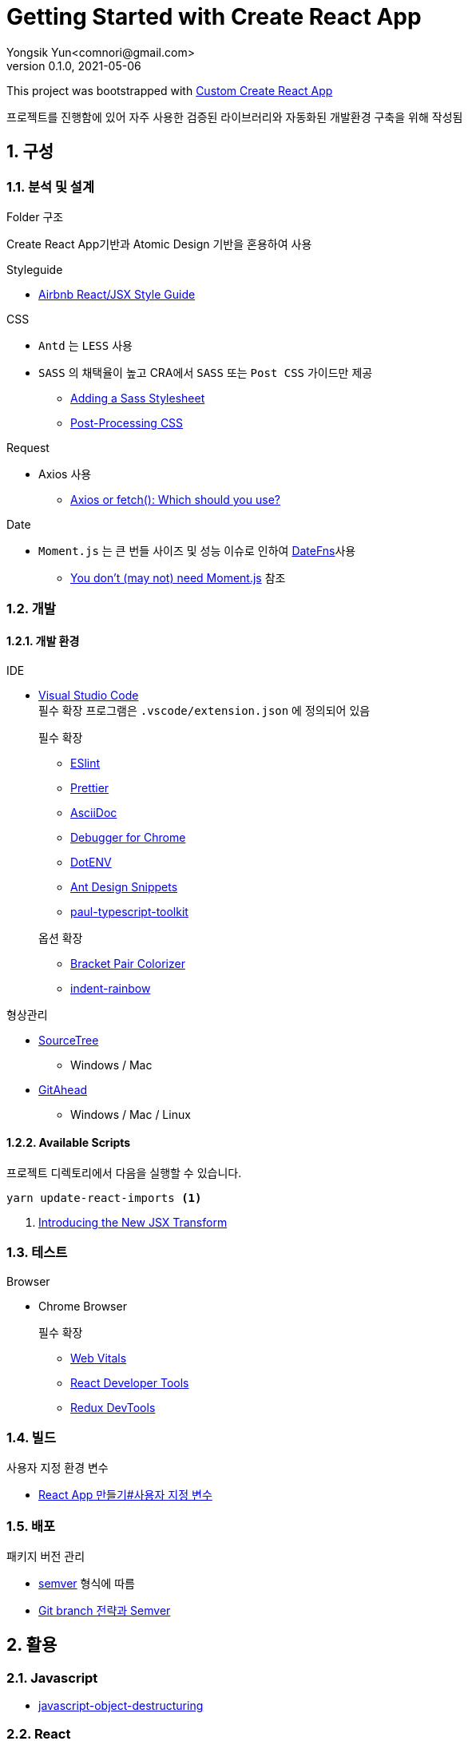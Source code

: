 = Getting Started with Create React App
Yongsik Yun<comnori@gmail.com>
v0.1.0, 2021-05-06

:sectnums: all
:sectanchors:
:keywords: kuberntes, k8s OfficeLab, 쿠버네티스, 구축
:toc: macro
:toc-title: 목차 
:toclevels: 4
:source-highlighter: rouge
:linkcss:
:icons: font
:docinfo: shared-head

This project was bootstrapped with https://github.com/comnori/create-react-app[Custom Create React App]

프로젝트를 진행함에 있어 자주 사용한 검증된 라이브러리와 자동화된 개발환경 구축을 위해 작성됨

toc::[]

== 구성

=== 분석 및 설계

.Folder 구조
Create React App기반과 Atomic Design 기반을 혼용하여 사용

.Styleguide

* link:https://github.com/ParkSB/javascript-style-guide[Airbnb React/JSX Style Guide]

.CSS

* `Antd` 는 `LESS` 사용
* `SASS` 의 채택율이 높고 CRA에서 `SASS` 또는 `Post CSS` 가이드만 제공
** link:https://create-react-app.dev/docs/adding-a-sass-stylesheet[Adding a Sass Stylesheet]
** link:https://create-react-app.dev/docs/post-processing-css[Post-Processing CSS]

.Request

* Axios 사용
** link:https://blog.logrocket.com/axios-or-fetch-api/[Axios or fetch(): Which should you use?]

.Date

* `Moment.js` 는 큰 번들 사이즈 및 성능 이슈로 인하여 link:https://date-fns.org/[DateFns]사용
** link:https://github.com/you-dont-need/You-Dont-Need-Momentjs[You don't (may not) need Moment.js] 참조

=== 개발

==== 개발 환경

.IDE
* link:https://code.visualstudio.com/[Visual Studio Code] + 
필수 확장 프로그램은 `.vscode/extension.json` 에 정의되어 있음
+
--
.필수 확장
** link:https://marketplace.visualstudio.com/items?itemName=dbaeumer.vscode-eslint[ESlint]
** link:https://marketplace.visualstudio.com/items?itemName=esbenp.prettier-vscode[Prettier]
** link:https://marketplace.visualstudio.com/items?itemName=asciidoctor.asciidoctor-vscode[AsciiDoc]
** link:https://marketplace.visualstudio.com/items?itemName=msjsdiag.debugger-for-chrome[Debugger for Chrome]
** link:https://marketplace.visualstudio.com/items?itemName=mikestead.dotenv[DotENV]
** link:https://marketplace.visualstudio.com/items?itemName=bang.antd-snippets[Ant Design Snippets]
** link:https://marketplace.visualstudio.com/items?itemName=paulshen.paul-typescript-toolkit[paul-typescript-toolkit]
--
+
--
.옵션 확장
** link:https://marketplace.visualstudio.com/items?itemName=CoenraadS.bracket-pair-colorizer[Bracket Pair Colorizer]
** link:https://marketplace.visualstudio.com/items?itemName=oderwat.indent-rainbow[indent-rainbow]
--

.형상관리
* link:https://www.sourcetreeapp.com/[SourceTree]
** Windows / Mac
* link:https://gitahead.github.io/gitahead.com/[GitAhead]
** Windows / Mac / Linux

==== Available Scripts

프로젝트 디렉토리에서 다음을 실행할 수 있습니다.

[source, shell, numbered]
----
yarn update-react-imports <1>
----
<1> link:https://ko.reactjs.org/blog/2020/09/22/introducing-the-new-jsx-transform.html[Introducing the New JSX Transform]

=== 테스트

.Browser
* Chrome Browser
+
.필수 확장
** link:https://chrome.google.com/webstore/detail/web-vitals/ahfhijdlegdabablpippeagghigmibma[Web Vitals]
** link:https://chrome.google.com/webstore/detail/react-developer-tools/fmkadmapgofadopljbjfkapdkoienihi[React Developer Tools]
** link:https://chrome.google.com/webstore/detail/redux-devtools/lmhkpmbekcpmknklioeibfkpmmfibljd[Redux DevTools]

=== 빌드

.사용자 지정 환경 변수
* link:https://create-react-app.dev/docs/adding-custom-environment-variables/[React App 만들기#사용자 지정 변수]

=== 배포

.패키지 버전 관리
* link:https://semver.org/lang/ko/[semver] 형식에 따름
* link:https://www.slideshare.net/JakeGinnivan/sem-ver-the-whole-story[Git branch 전략과 Semver]


== 활용

=== Javascript

* https://dmitripavlutin.com/javascript-object-destructuring/[javascript-object-destructuring]

=== React

* https://react-typescript-cheatsheet.netlify.app/docs/basic/getting-started/basic_type_example[React+TypeScript Cheatsheets]

=== Typescript

=== AntD

* https://ant.design/docs/react/replace-moment[Replacement Moment.js in AntD]

=== Asciidoc

* https://docs.asciidoctor.org/asciidoc/latest/syntax-quick-reference/[Asciidoc 구문 참조]

== 참조

=== 공식 문서들

* link:https://www.typescriptlang.org/docs/[TypeScript]
* link:https://atomicdesign.bradfrost.com/table-of-contents/[Atomic Design]
* link:https://semver.org/lang/ko/[semver]

=== 기타

* link:https://github.com/enaqx/awesome-react[Awsome React]
* link:https://github.com/websemantics/awesome-ant-design[Awsome AntD]
* link:https://github.com/denysdovhan/wtfjs/blob/master/README-kr.md[WTF Javascript]

== 문서화

문서 형식은 link:https://docs.asciidoctor.org/asciidoc/latest/document-structure/[Asciidoc]을 사용

== QnA

[qanda]
왜 Markdown이 아닌 Asciidoc을 사용하나요?::
* Github에서 Asciidoc을 지원
* Markdown 대비 다양하고 간결한 구문 지원
* link:https://docs.asciidoctor.org/asciidoc/latest/asciidoc-vs-markdown/[Markdown 과 Asciidoc 비교]

왜 devdependencies가 분리되어 있지 않나요?::
* Node App이 아닌 이상 런타임으로 구동되기 때문에 분리의 의미가 없고 빌드의 문제성을 최소화하기 위해서 dependencies만 사용
+
--
.Everything goes into dependencies? link:https://github.com/facebook/create-react-app/issues/6180[Issue 링크]
[quote, gaearon commented on 12 Jan 2019]
Node 앱은 실제로 런타임으로 배포되기 때문에 구별이 의미가 있습니다. 따라서 개발 종속성을 배포하고 싶지 않을 수 있습니다. +
CRA의 경우 최종 결과는 정적 번들입니다. 따라서 어떤 의미에서 모든 종속성은 "개발 종속성"이며 React 또는 사용하는 라이브러리도 마찬가지입니다. 빌드시에만 사용됩니다. +
그러나 모든 것을 빌드 종속성에 넣으면 서버에서 초기 빌드를 수행하는 일부 배포 스크립트가 손상 될 수 있습니다. 따라서 모든 것을 일반 종속성에 넣는 것이 더 쉽습니다.
--

== 문제해결

[qanda]
`.tsx` 파일에서 오류가 발생합니다.::
해당 템플릿은 별도로 제작한 https://github.com/comnori/create-react-app[Custom Create React App]을 기반으로 작성되었습니다. +
`src\react-app-env.d.ts` 파일의 `reference types`의 값과 `package.json`의 depencency 패키지의 이름이 같아야 합니다.